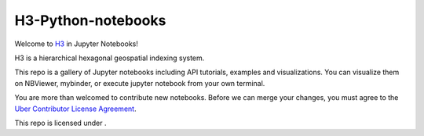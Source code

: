 H3-Python-notebooks
=========

Welcome to `H3 <https://github.com/uber/h3>`__ in Jupyter Notebooks!

H3 is a hierarchical hexagonal geospatial indexing system.

This repo is a gallery of Jupyter notebooks including API tutorials, examples and visualizations. You can visualize them on NBViewer, mybinder, or execute jupyter notebook from your own terminal.


You are more than welcomed to contribute new notebooks. 
Before we can merge your changes, you must agree to the `Uber Contributor License Agreement <https://cla-assistant.io/uber/h3>`__.

This repo is licensed under |License|.

.. |License| image:: https://img.shields.io/badge/License-Apache%202.0-blue.svg
   :target: LICENSE
